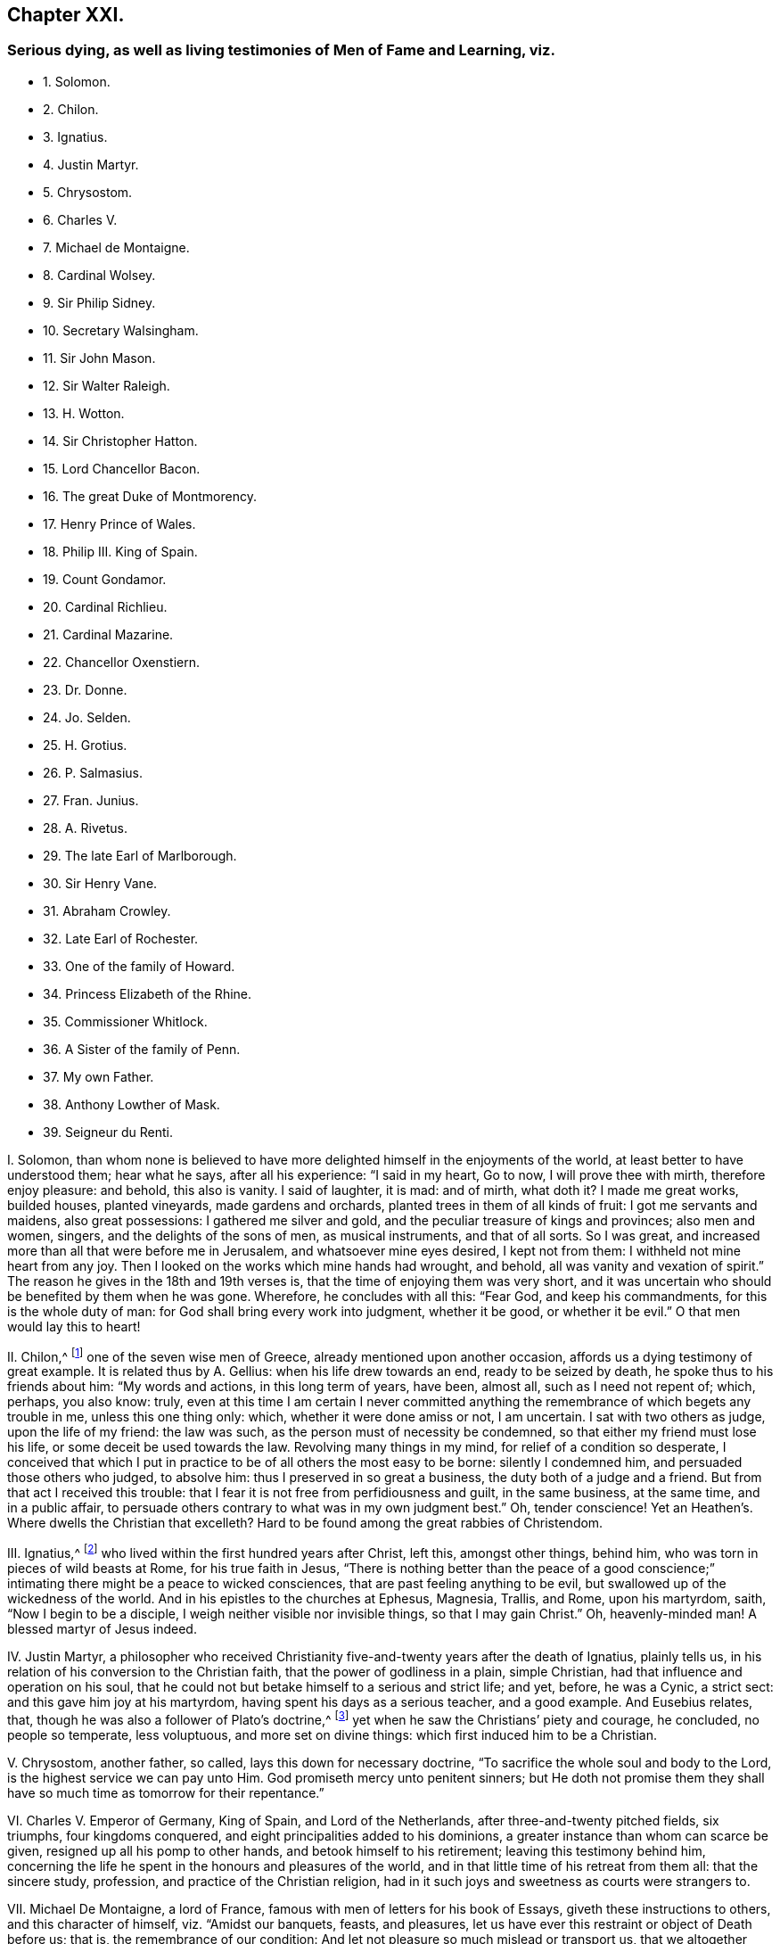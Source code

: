 == Chapter XXI.

=== Serious dying, as well as living testimonies of Men of Fame and Learning, viz.

[.chapter-synopsis]
* 1+++.+++ Solomon.
* 2+++.+++ Chilon.
* 3+++.+++ Ignatius.
* 4+++.+++ Justin Martyr.
* 5+++.+++ Chrysostom.
* 6+++.+++ Charles V.
* 7+++.+++ Michael de Montaigne.
* 8+++.+++ Cardinal Wolsey.
* 9+++.+++ Sir Philip Sidney.
* 10+++.+++ Secretary Walsingham.
* 11+++.+++ Sir John Mason.
* 12+++.+++ Sir Walter Raleigh.
* 13+++.+++ H. Wotton.
* 14+++.+++ Sir Christopher Hatton.
* 15+++.+++ Lord Chancellor Bacon.
* 16+++.+++ The great Duke of Montmorency.
* 17+++.+++ Henry Prince of Wales.
* 18+++.+++ Philip III. King of Spain.
* 19+++.+++ Count Gondamor.
* 20+++.+++ Cardinal Richlieu.
* 21+++.+++ Cardinal Mazarine.
* 22+++.+++ Chancellor Oxenstiern.
* 23+++.+++ Dr. Donne.
* 24+++.+++ Jo. Selden.
* 25+++.+++ H. Grotius.
* 26+++.+++ P. Salmasius.
* 27+++.+++ Fran. Junius.
* 28+++.+++ A. Rivetus.
* 29+++.+++ The late Earl of Marlborough.
* 30+++.+++ Sir Henry Vane.
* 31+++.+++ Abraham Crowley.
* 32+++.+++ Late Earl of Rochester.
* 33+++.+++ One of the family of Howard.
* 34+++.+++ Princess Elizabeth of the Rhine.
* 35+++.+++ Commissioner Whitlock.
* 36+++.+++ A Sister of the family of Penn.
* 37+++.+++ My own Father.
* 38+++.+++ Anthony Lowther of Mask.
* 39+++.+++ Seigneur du Renti.

[.numbered-group]
====

[.numbered]
I+++.+++ Solomon,
than whom none is believed to have more delighted himself in the enjoyments of the world,
at least better to have understood them; hear what he says, after all his experience:
"`I said in my heart, Go to now, I will prove thee with mirth, therefore enjoy pleasure:
and behold, this also is vanity.
I said of laughter, it is mad: and of mirth, what doth it?
I made me great works, builded houses, planted vineyards, made gardens and orchards,
planted trees in them of all kinds of fruit: I got me servants and maidens,
also great possessions: I gathered me silver and gold,
and the peculiar treasure of kings and provinces; also men and women, singers,
and the delights of the sons of men, as musical instruments, and that of all sorts.
So I was great, and increased more than all that were before me in Jerusalem,
and whatsoever mine eyes desired, I kept not from them:
I withheld not mine heart from any joy.
Then I looked on the works which mine hands had wrought, and behold,
all was vanity and vexation of spirit.`"
The reason he gives in the 18th and 19th verses is,
that the time of enjoying them was very short,
and it was uncertain who should be benefited by them when he was gone.
Wherefore, he concludes with all this: "`Fear God, and keep his commandments,
for this is the whole duty of man: for God shall bring every work into judgment,
whether it be good, or whether it be evil.`"
O that men would lay this to heart!

[.numbered]
II. Chilon,^
footnote:[Severus Apop. p. 175.]
one of the seven wise men of Greece, already mentioned upon another occasion,
affords us a dying testimony of great example.
It is related thus by A. Gellius: when his life drew towards an end,
ready to be seized by death, he spoke thus to his friends about him:
"`My words and actions, in this long term of years, have been, almost all,
such as I need not repent of; which, perhaps, you also know: truly,
even at this time I am certain I never committed anything
the remembrance of which begets any trouble in me,
unless this one thing only: which, whether it were done amiss or not, I am uncertain.
I sat with two others as judge, upon the life of my friend: the law was such,
as the person must of necessity be condemned,
so that either my friend must lose his life, or some deceit be used towards the law.
Revolving many things in my mind, for relief of a condition so desperate,
I conceived that which I put in practice to be of all others the most easy to be borne:
silently I condemned him, and persuaded those others who judged, to absolve him:
thus I preserved in so great a business, the duty both of a judge and a friend.
But from that act I received this trouble:
that I fear it is not free from perfidiousness and guilt, in the same business,
at the same time, and in a public affair,
to persuade others contrary to what was in my own judgment best.`"
Oh, tender conscience!
Yet an Heathen`'s. Where dwells the Christian that excelleth?
Hard to be found among the great rabbies of Christendom.

[.numbered]
III.
Ignatius,^
footnote:[Ignatius Epist. ad Ephes. Mag. Trall. Eus. 1. iii. c. 32, Rom.]
who lived within the first hundred years after Christ, left this, amongst other things,
behind him, who was torn in pieces of wild beasts at Rome, for his true faith in Jesus,
"`There is nothing better than the peace of a good conscience;`"
intimating there might be a peace to wicked consciences,
that are past feeling anything to be evil,
but swallowed up of the wickedness of the world.
And in his epistles to the churches at Ephesus, Magnesia, Trallis, and Rome,
upon his martyrdom, saith, "`Now I begin to be a disciple,
I weigh neither visible nor invisible things, so that I may gain Christ.`"
Oh, heavenly-minded man!
A blessed martyr of Jesus indeed.

[.numbered]
IV. Justin Martyr,
a philosopher who received Christianity five-and-twenty years after the death of Ignatius,
plainly tells us, in his relation of his conversion to the Christian faith,
that the power of godliness in a plain, simple Christian,
had that influence and operation on his soul,
that he could not but betake himself to a serious and strict life; and yet, before,
he was a Cynic, a strict sect: and this gave him joy at his martyrdom,
having spent his days as a serious teacher, and a good example.
And Eusebius relates, that, though he was also a follower of Plato`'s doctrine,^
footnote:[Euseb. Eccl. Hist. 1. 4, c. 8.]
yet when he saw the Christians`' piety and courage, he concluded, no people so temperate,
less voluptuous, and more set on divine things:
which first induced him to be a Christian.

[.numbered]
V+++.+++ Chrysostom, another father, so called, lays this down for necessary doctrine,
"`To sacrifice the whole soul and body to the Lord,
is the highest service we can pay unto Him.
God promiseth mercy unto penitent sinners;
but He doth not promise them they shall have so much time as tomorrow for their repentance.`"

[.numbered]
VI. Charles V. Emperor of Germany, King of Spain, and Lord of the Netherlands,
after three-and-twenty pitched fields, six triumphs, four kingdoms conquered,
and eight principalities added to his dominions,
a greater instance than whom can scarce be given,
resigned up all his pomp to other hands, and betook himself to his retirement;
leaving this testimony behind him,
concerning the life he spent in the honours and pleasures of the world,
and in that little time of his retreat from them all: that the sincere study, profession,
and practice of the Christian religion,
had in it such joys and sweetness as courts were strangers to.

[.numbered]
VII.
Michael De Montaigne, a lord of France,
famous with men of letters for his book of Essays, giveth these instructions to others,
and this character of himself, viz. "`Amidst our banquets, feasts, and pleasures,
let us have ever this restraint or object of Death before us; that is,
the remembrance of our condition: And let not pleasure so much mislead or transport us,
that we altogether neglect or forget how many ways our joys, or our feastings,
be subject unto Death, and by how many holdfasts she threateneth us and you.
So did the Egyptians, who in the midst of their banquetings,
and in the full of their greatest cheer,
caused the Anatomy of a Dead Man to be brought before them,
as a memorandum and warning to their guests.
I am now, by means of the mercy of God, in such a taking,
that without regret or grieving at any worldly matter, I am prepared to dislodge,
whensoever he shall please to call me.
I am everywhere free: My farewell is soon taken of all my friends, except of myself.
No man did ever prepare himself to quit the world more simply and fully,
or more generally lay aside all thoughts of it, than I am fully assured I shall do.
All the glory I pretend in my life, is, that I have lived Quietly: Quietly,
not according to Metrodorus, Arcesilaus, or Aristippus; but according to Myself.
Since philosophy could never find any way for tranquillity,
that might be generally good;`" "`Let every man in his own particular seek for it.`"
Let us not propose so fleeting and so wavering an end unto ourselves,
as the World`'s Glory: Let us constantly follow reason:
And let the Vulgar Approbation follow us that way, if it please.
I care not so much what I am with others, as I respect what I am in myself:
I will be rich in myself, and not by borrowing.
Strangers see but external appearances and events:
Every man can set a good face upon the matter, when within he is full of care,
grief and infirmities: They see not my heart, when they look upon my outward countenance.
We are nought but ceremony; Ceremony doth trans port us,
and we leave the Substance of things: we hold fast by the boughs,
and leave the trunk or body, the Substance of things, behind us.`"

[.numbered]
VIII.
Cardinal Wolsey, the most absolute and wealthy minister of state this kingdom ever had,
that in his time seemed to govern Europe as well as England,
when come to the period of his life,
left the world with this close reflection upon himself:
"`Had I been as diligent to serve my God, as I was to please my king,
He would not have left me now in my grey hairs.`"
A dismal reflection for all worldly-minded men; but those more especially,
who have the power and means of doing more good than ordinary in the world,
and do it not; which seems to have been the case and reflection of this great man.

[.numbered]
IX. Sir Philip Sidney, a subject indeed of England, but they say chosen king of Poland,
whom Queen Elizabeth called her Philip; the Prince of Orange, his master;
whose friendship the lord Brooks was so proud of,
that he would have it part of his epitaph,
"`Here lies Sir Philip Sidney`'s friend;`" whose death was
lamented in verse by the then kings of France and Scotland,
and the two universities of England;
repented so much at his death of that witty vanity of his life, his Arcadia, that,
to prevent the unlawful kindling of heats in others,
he would have committed it to the flames himself:
and left this farewell amongst his friends, "`Love my memory, cherish my friends;
their faith to me may assure you that they are honest;
but above all govern your wills and affections by the will and word of your Creator.
In me behold the end of this world, and all its vanities.`"
And indeed he was not much out in saying so,
since in him was to be seen the end of all natural parts, acquired learning,
and civil accomplishments.
His farewell seems spoken without terror, with a clear sense, and an equal judgment.

[.numbered]
X+++.+++ Secretary Walsingham, an extraordinary man in Queen Elizabeth`'s time,
towards the conclusion of his days, in a letter to his fellow-secretary Burleigh,
then lord-treasurer of England, writes thus: "`We have lived enough to our country,
our fortunes, our sovereign: it is high time we begin to live to ourselves,
and to our God.`"
Which, giving occasion for some court-droll to visit and try to divert him:
"`Ah!`" said he, "`while we laugh, all things are serious round about us; God is serious,
when He preserveth us, and hath patience towards us;
Christ is serious when He dieth for us; the Holy Ghost is serious,
when He striveth with us; the whole creation is serious, in serving God and us;
they are serious in hell and in heaven: and shall a man, that has one foot in the grave,
jest and laugh?`"
O that our statesmen would weigh the conviction, advice,
and conclusion of this great man, and the greatest man, perhaps,
that has borne that character in our nation!
For true it is, that none can be serious too soon, because none can be good too soon.
Away, then, with all foolish talking and jesting,
and let people mind more profitable things.

[.numbered]
XI. John Mason, knight, who had been privy-counsellor to four princes,
and spent much time in the preferments and pleasures of the world,
retired with these pathetical and regretful sayings: "`After so many years`' experience,
seriousness is the greatest wisdom; temperance the best physic;
a good conscience is the best estate.
And were I to live again, I would change the court for a cloister,
my privy-counsellor`'s bustles for a hermit`'s retirement,
and the whole life I lived in the palace, for one hour`'s enjoyment of God in the chapel.
All things else forsake me, besides my God, my duty, and my prayers.`"

[.numbered]
XII.
Sir Walter Raleigh is an eminent instance, being as extraordinary a man,
as our nation hath produced; in his person well descended; of health, strength,
and a masculine beauty; in understanding quick: in judgment sound; learned and wise,
valiant and skilful; a historian, a philosopher, a general, a statesman.
After a long life, full of experience, he drops these excellent sayings,
a little before his death, to his son, to his wife, and to the world, viz.:
"`Exceed not in the humour of rags and bravery, for these will soon wear out of fashion:
and no man is esteemed for gay garments but by fools and women.
On the other side, seek not riches basely, nor attain them by evil means:
destroy no man for his wealth, nor take anything from the poor;
for the cry thereof will pierce the heavens: and it is most detestable before God,
and most dishonourable before worthy men,
to wrest anything from the needy and labouring soul: God will never prosper thee,
if thou offendest therein; but use thy poor neighbours and tenants well.`"
A most worthy saying.
But he adds, "`Have compassion on the poor and afflicted, and God will bless thee for it:
make not the hungry soul sorrowful; for if he curse thee in the bitterness of his soul,
his prayer shall be heard of Him that made him.
Now, for the world, dear child,
I know it too well to persuade thee to dive into the practices of it;
rather stand upon thy own guard against all those that tempt thee to it,
or may practise upon thee; whether in thy conscience, thy reputation, or thy estate:
resolve, that no man is wise or safe but he that is honest.
Serve God; let Him be the Author of all thy actions: commend all thy endeavours to Him,
who most either wither or prosper them: please Him with prayer; lest if He frown,
He confound all thy fortune and labour, like the drops of rain upon the sandy ground.
Let my experienced advice and fatherly instructions sink deep into thy heart:
so God direct thee in all thy ways, and fill thy heart with his grace.`"

====

[.embedded-content-document.letter]
--

[.letter-heading]
Sir Walter Raleigh`'s Letter to his Wife, after his Condemnation.

You shall receive, my dear wife, my last words, in these my last lines.
My love I send you, that you may keep when I am dead; and my counsel,
that you may remember it when I am no more.
I would not, with my will, present you sorrows, dear Bess;
let them go to the grave with me, and be buried in the dust: and,
seeing that it is not the will of God that I shall see you any more,
bear my destruction patiently, and with a heart like yourself.
First, I send you all the thanks which my heart can conceive, or my words express,
for your many travails and cares for me; which,
though they have not taken effect as you wished, yet my debt to you is not the less;
but pay it I never shall in this world.
Secondly, I beseech you, for the love you bear me living,
that you do not hide yourself many days;
but by your travails seek to help my miserable fortunes,
and the right of your poor child: your mourning cannot avail me, who am but dust.
Thirdly, you shall understand, that my lands were conveyed, bona fide, to my child;
the writings were drawn at Midsummer was at twelvemonth, as divers can witness:
and I trust my blood will quench their malice who desired my slaughter,
that they will not seek to kill you and yours with extreme poverty.
To what friend to direct you, I know not, for all mine have left me,
in the true time of trial: most sorry am I, that, being surprised by death,
I can leave you no better estate: God hath prevented all my determinations,
that great God, which worketh all in all.
If you can live free from want, care for no more, for the rest is but a vanity.
Love God, and begin betimes; in Him shall you find true, everlasting,
and endless comfort:
when you have travailed and wearied yourself with all sorts of worldly cogitations,
shall you sit down by sorrow in the end.
Teach your son also to serve and fear God, whilst he is young,
that the fear of God may grow up in him; then will God be a husband to you,
and a father to him; a husband and a father that can never be taken from you.
Dear wife, I beseech you, for my soul`'s sake, pay all poor men.
When I am dead, no doubt but you will be much sought unto,
for the world thinks I was very rich.
Have a care of the fair pretences of men;
for no greater misery can befal you in this life, than to become a prey unto the world,
and afterwards to be despised.
As for me, I am no more yours, nor you mine: death has cut us asunder,
and God hath divided me from the world, and you from me.
Remember your poor child, for his father`'s sake, who loved you in his happiest estate.
I sued for my life, but God knows, it was for you and yours that I desired it:
for know it, my dear wife, your child is the child of a true man,
who in his own respect despiseth death, and his misshapen and ugly forms.
I cannot write much.
God knows how hardly I steal this time, when all are asleep,
and it is also time for me to separate my thoughts from the world.
Beg my dead body, which living was denied you; and either lay it in Sherborne,
or in Exeter church, by my father and mother.
I can say no more; time and death call me away.
The everlasting God, powerful, infinite, and inscrutable, God Almighty,
who is goodness itself, the true light and life, keep you and yours,
and have mercy upon me, and forgive my persecutors, and false accusers;
and send us to meet in his glorious kingdom.
My dear wife, farewell; bless my boy; pray for me;
and let my true God hold you both in his arms.

[.signed-section-closing]
Your`'s that was, but not now mine own,

[.signed-section-signature]
Walter Raleigh.

--

Behold wisdom, resolution, nature, and grace!
How strong in argument, wise in counsel, firm, affectionate, and devout!
O that your heroes and politicians would make him their example in his death,
as well as magnify the great actions of his life.
I doubt not, had he been to live over his days again, with his experience,
he had made less noise, and yet done more good to the world and himself.
It is a sad thing to consider, that, men hardly come to know themselves or the world,
till they are ready to leave it.

[.numbered-group]
====

[.numbered]
XIII.
Henry Wotton, knight, thought it the greatest happiness in this life,
"`to be at leisure to be and to do good;`" as in his latter end he was wont to say,
when he reflected on past times, though a man esteemed sober and learned,
"`How much time have I to repent of, and how little to do it in!`"

[.numbered]
XIV.
Sir Christopher Hatton, a little before his death,
advised his relations to be serious in the search after
"`the will of God in the holy word:`" "`for,`" said he,
"`it is deservedly accounted a piece of excellent knowledge,
to understand the law of the land, and the customs of a man`'s country;
how much more to know the statutes of heaven, and the laws of eternity;
those immutable and eternal laws of justice and righteousness;
to know the will and pleasure of the great Monarch, and universal King of the world:
I have seen an end of all perfection, but thy commandments, O God, are exceeding broad.`"

Whatever other knowledge a man may be endued withal,
could he by a vast and imperious mind,
and a heart as large as the sand upon the sea-shore,
command all the knowledge of art and nature, of words and things;
could he attain a mystery in all languages, and sound the depth of all arts and sciences;
could he discourse of the interests of all states, the intrigues of all courts,
the reason of all civil laws and constitutions, and give an account of all histories;
and yet not know the Author of his being, and the Preserver of his life, his Sovereign,
and his Judge; his surest refuge in trouble: his best Friend; the support of his life,
and the hope of his death; his future happiness, and his portion forever;
he doth but sapienter descendere in infernum,
with a great deal of wisdom go down to Hell.

[.numbered]
XV. Francis Bacon, lord high-chancellor of England, some time before his death,
confessed, that, to be religious, was to live strictly and severely;
for if the opinion of another world be false,
yet the sweetest life in this world is piety, virtue, and honesty; if it were true,
there be none so wretched and miserable, as loose, carnal, and profane persons.

[.numbered]
XVI.
The great duke de Montmorency, colleague to the duke of Orleans,
brother to the French king, Lewis XIII.,
in the war by them agitated against the ministry of Cardinal Richlieu,
being taken and convicted at Lyons, a little before his beheading, looking upon himself,
then very richly attired; "`Ah!`" says he,
"`this becomes not a servant of the crucified Jesus!
What do I with these vanities about me?
He was poor, despised, and naked,
when He went to the cross to die for my sins;`" and
immediately he stripped himself of all his finery,
and put a more grave and modest garment on him: a serious reflection,
at a time when he best knew what was best.

[.numbered]
XVII.
Henry, Prince of Wales, eldest son to king James I.,
of whom others say many excellent things, hear what account he gives of himself at last:
a person whom he loved, and that had been the companion of his diversions,
being with him in his sickness, and asking him how he did, was,
amongst many other sober expressions, answered thus: "`Ah, Tom!
I in vain wish for that time I lost with thee and others in vain recreations.`"
So vain were recreations, and so precious was time to a prince,
and no ordinary one neither, upon a dying bed.
But why wished he with others for more time, but that it might be better employed?
Thus hath the just principle and holy Spirit of God in men, throughout all generations,
convinced them of their vanity and folly upon their dying beds,
who before were too much taken up to mind either a dying bed, or a vast eternity;
but when their days were almost numbered, when mortality hasted on them,
when the revelation of the righteous judgment was at the door,
and that all their worldly recreations and enjoyments must be parted with,
and that eye forever shut, and flesh turned to worm`'s-meat, that took delight therein;
then, O then, was it the holy witness had room to plead with conscience:
then nothing but a holy, strict, and severe life was valuable;
then all the world for a little time,
who before had given all their time for a little of a vain world.
But if so short a representation of the inconsistency
of the vanities of the world with the Christian life,
could make so deep an impression;
oh! to what a noble stature and large proportion
had they been grown in all pious and heavenly knowledge;
and how much greater had their rewards been if they contentedly
had foregone those perishing entertainments of the world betimes,
and given the exercise of their minds to the tuition and
guidance of that universal grace and Holy Spirit of God,
which had so long shined in darkness, uncomprehended of it,
and was at last but just perceived to give a sight
of what they had been doing all their days.

[.numbered]
XVIII. Philip III.

King of Spain, seriously reflecting upon the life he had led in the world,
cried out upon his deathbed, "`Ah! how happy were I,
had I spent these twenty-three years that I have held my kingdom, in a retirement.`"
Crying out to his confessor, "`My concern is for my soul, not my body.
I lay all that God has given me, my dominion, power, and my life,
at the feet of Jesus Christ my Saviour.`"
Would kings would live, as well as die so!

[.numbered]
XIX.
Count Gondamor, ambassador in England for that very king,
and held the ablest man of his time,
took great freedom as to his religion in his politics,
serving his ends by those ways that would best accomplish them.
When, towards his latter end, he grew very thoughtful of his past life,
and after all his negotiations and successes in business, said to one of his friends,
"`I fear nothing in the world more than sin;`" often professing,
he had rather endure hell than sin: so clear and strong were his convictions,
and so exceeding sinful did sin appear to him, upon a serious consideration of his ways.

[.numbered]
XX. Cardinal Richelieu, after having been first minister of state of Europe,
as well as of France, confessed to old Peter de Moulin,
the famous Protestant of that country, that,
being forced upon many irregularities by that which they call reason of state,
he could not tell how to satisfy his conscience for several things,
and therefore had many temptations to doubt and disbelieve a God, another world,
and the immortality of the soul, and thereby to relieve his mind from any disquiet,
but in vain.
So strong, he said, was the notion of God on his soul,
so clear the impression of Him upon the frame of the world,
so unanimous the consent of mankind, so powerful the convictions of his own conscience,
that he could not but taste the power of the world to come,
and so live as one that must die, and so die as one that must live forever.
And being asked one day why he was so sad, answered, "`Monsieur, Monsieur,
the soul is a serious thing; it must be either sad here for a moment,
or be sad forever.`"

[.numbered]
XXI.
Cardinal Mazarin, reputed the most cunning statesman of his time,
and who gave great proofs of it in the successes of the French crown, under his ministry:
his aim was the grandeur of the world, to which he made all other considerations submit:
but, poor man! he was of another mind a little before his death: for,
being awakened by the smart lashes of conscience,
which represented his soul`'s condition very dismal,
with astonishment and tears he cried out, "`Oh, my poor soul, what will become of thee!
Whither wilt thou go?`"
and spake one day thus to the Queen-mother of France, "`Madam,
your favours have undone me.
Were I to live again, I would be a Capuchin, rather than a courtier.`"

[.numbered]
XXII.
Count Oxenstiern, chancellor of Sweden, a person of the first quality, station,
and ability in his own country, and whose share and success,
not only in the chief ministry of affairs in that kingdom,
but in the greatest negotiations of Europe during his time,
made him no less considerable abroad.
After all his knowledge and honour, being visited in his retreat from public business,
by commissioner Whitlock, ambassador from England to Queen Christiana,
in the conclusion of their discourse, he said to the ambassador, "`I have seen much,
and enjoyed much of this world, but I never knew how to live till now.
I thank my good God that has given me time to know Him, and to know myself.
All the comfort I have, and all the comfort I take,
and which is more than the whole world can give,
is feeling the good Spirit of God in my heart,
and reading in this good book,`" holding up the Bible, "`that came from it.`"
And further addressed himself thus to the ambassador:
"`You are now in the prime of your age and vigour, and in great favour and business;
but this will all leave you,
and you will one day better understand and relish what I say to you;
and then you will find that there is more wisdom, truth, comfort, and pleasure,
in retiring and turning your heart from the world, to the good Spirit of God,
and in reading the Bible, than in all the courts and favours of princes.`"
This I had, as near as I am able to remember, from the ambassador`'s own mouth,
more than once.
A very edifying history, when we consider from whom it came;
one of the greatest and wisest men of his age,
while his understanding was as sound and vigorous,
as his experience and knowledge were great.

[.numbered]
XXIII.
Dr. Donne, a great poet, taking his farewell of his friends, on his dying bed,
left this saying behind him, for them to measure their fancies and their actions by:
"`I repent of all my life, but that part of it I spent in communion with God,
and doing good.`"

[.numbered]
XXIV.
Selden, one of the greatest scholars and antiquaries of his time:
one who had taken a diligent survey of what knowledge was considerable amongst the Jews,
Heathens, and Christians; at last professeth this toward the end of his days,
in his conference with Bishop Usher, that,
notwithstanding he had been so laborious in his inquiries,
and curious in his collections,
and had possessed himself of a treasure of books and manuscripts,
upon all ancient subjects; yet he could rest his soul on none, save the Scriptures,
and above all that passage lay most remarkably upon his spirit,^
footnote:[Titus 2:11-15,]
"`For the grace of God, that bringeth salvation, hath appeared unto all men, teaching us,
that, denying ungodliness and worldly lusts, we should live soberly, righteously,
and godly in this present world: looking for that blessed hope,
and glorious appearing of the great God, and our Saviour Jesus Christ;
who gave Himself for us, that He might redeem us from all iniquity,
and purify unto Himself a peculiar people, zealous of good works: these things speak,
and exhort, and rebuke with all authority.`"
And indeed it is one of the most comprehensive passages in the Scripture;
for it comprises the end, means, and recompense of Christianity.

[.numbered]
XXV.
Hugo Grotius,
than whom these latter ages think they have not had a man of more universal knowledge,
"`a light,`" say the statesmen; "`a light,`" say the churchmen too; witness his Annals,
and his Book, De Jure Belli et Pacis; also his Christian Religion,
and elaborate Commentaries.
He winds up his life and choice in this remarkable saying,
which should abate the edge of other men`'s inordinate
desires after what they falsely call learning;
namely, "`I would give all my learning and honour for the plain integrity of Jean Urick,
who was a religious poor man, that spent eight hours of his time in prayer,
eight in labour, and but eight in meals, sleep, and other necessaries.`"
And to one that admired his great industry, he returned this by way of complaint: "`Ah!
I have consumed my life in laboriously doing nothing.`"
And to another, that inquired of his wisdom and learning, what course to take,
he solemnly answered, "`Be serious.`"
Such was the sense he had, how much a serious life excelled,
and was of force towards a dying hour.

[.numbered]
XXVI.
To whom I join Salmasius, that famous French scholar, and the other`'s contemporary,
who after his many volumes of learning,
by which he had acquired great veneration among men of books,
confessed so far to have mistaken true learning,
and that in which solid happiness consists, that he exclaimed thus against himself: "`Oh!
I have lost a world of time; time, that most precious thing in the world; whereof,
had I but one year more, it should be spent in David`'s Psalms, and Paul`'s Epistles.
Oh, Sirs,`" said he to those about him, "`mind the world less, and God more:
the fear of the Lord, that is wisdom; and to depart from evil, that is understanding.`"

[.numbered]
XXVII.
Francis Junius, an ingenious person, who hath written his own life,
as he was reading Tully de Legibus, fell into a persuasion, Nihil curare Deum, nec sui,
nec alieni; till in a tumult in Lyons,
the Lord wonderfully delivered him from imminent death;
so that he was forced to acknowledge a divine Providence therein,
and his father hearing the dangerous ways that his son was misled into,
sent for him home, where he carefully and piously instructed him,
and caused him to read over the New Testament; of which himself writeth thus:
"`When I opened the New Testament, I first lighted upon John`'s first chapter,
"`In the beginning was the word,`" etc.
I read part of the chapter, and was suddenly convinced,
that the divinity of the argument, and the majesty and authority of the writing,
did exceedingly excel all the eloquence of human writings: my body trembled,
my mind was astonished, and was so affected all that day,
that I knew not where and what I was.
Thou wast mindful of me, O my God, according to the multitude of thy mercies,
and calledst home thy lost sheep into the fold.`"
And, as Justin Martyr of old, so he of late professed,
that the power of godliness in a plain simple Christian wrought so upon him,
that he could not but take up a strict and a serious life.

[.numbered]
XXVIII.
A+++.+++ Rivetus, a man of learning, and much reverenced in the Dutch nation,
after a long life of study, in search of Divine knowledge, upon his death bed,
being discoursed by his friend of heavenly things, brake forth in this manner:
"`God has learned me more of himself in ten days`' sickness,
than I could get by all my labour and studies.`"
So near a way, so short a cut it is to the knowledge of God,
when people come into the right way, which is to turn, in their minds and hearts,
to the voice of God, and learn of Him, who is a Spirit, to be taught of Him,
and led by Him: For in righteousness such shall be established,
and great shall be their peace.

[.numbered]
XXIX.
A Letter from James, Earl of Marlborough, a little before his Death,
in the Battle at Sea, on the Coast of Holland, etc.

====

[.embedded-content-document.letter]
--

I believe the goodness of your nature, and the friendship you have always borne me,
will receive with kindness the last office of your friend.
I am in health enough of body, and, through the mercy of God, in Jesus Christ,
well disposed in mind.
This I premise,
that you may be satisfied that what I write proceeds
not from any fantastic terror of mind,
but from a sober resolution of what concerns myself,
and earnest desire to do you more good after my death,
than mine example (God of his mercy pardon the badness
of it!) in my lifetime may do you harm.
I will not speak aught of the vanity of this world;
your own age and experience will save that labour:
but there is a certain thing that goeth up and down in the world, called religion,
dressed, and pretended fantastically, and to purposes bad enough,
which yet by such evil dealings loseth not its being.
The great good God hath not left it without a witness, more or less, sooner or later,
in every man`'s bosom, to direct us in the pursuit of it;
and for the avoiding those inextricable disquisitions and
entanglements our own frail reasons would perplex us withal,
God in his infinite mercy hath given us his holy word, in which,
as there are many things hard to be understood,
so there is enough plain and easy to quiet our minds,
and direct us concerning our future being.
I confess to God and you, I have been a great neglecter, and, I fear, despiser of it:
God of his infinite mercy pardon me the dreadful fault!
But when I retired myself from the noise and deceitful vanity of the world,
I found no true comfort in any other resolution than what I had from thence: I commend,
from the bottom of my heart, the same to your, I hope, happy use.
Dear Hugh, let us be more generous, than to believe we die as the beasts that perish;
but with a christian, manly, brave resolution, look to what is eternal.
I will not trouble you further.
The only great God, and holy God, Father, Son, and Holy Ghost,
direct you to a happy end of your life, and send us a joyful resurrection!
So prays your true friend,

[.signed-section-signature]
Marlborough.

--

[.numbered-group]
====

[.numbered]
XXX.
The late Sir Henry Vane must be too fresh in memory to need a character;
but it is certain, his parts were of the first rate,
and superior to the generality of men; but he would often say, he owed them to religion.
In his youth he was much addicted to company, and promised little to business;
but in reading a book, called, The Signs of a Godly Man,
and being convicted in himself that they were just,
but that he had no share in any one of them,
he fell into that extreme anguish and horror,
that for some days and nights he took little food or rest,
which at once dissolved his old friendships,
and made those impressions and resolutions to religion, that neither university, courts,
princes, nor parents,
nor any losses or disappointments that threatened his new course of life,
could weaken or alter.
And though this laid him under some disadvantages for a time,
his great integrity and abilities quickly broke through that obscurity;
so that those of very differing sentiments did not only admire,
but very often desired him to accept the most eminent negotiations of his country,
which he served according to his own principles with great success,
and a remarkable self-denial.
This great man`'s maxim was, Religion was the best master, and the best friend;
for it made men wise, and would never leave them that never left it;
which he found true in himself:
for as it made him wiser than those that had been his teachers,
so it made him firmer than any hero, having something more than nature to support him:
which was the judgment as well of foreigners as others,
that had the curiosity to see him die.
Making good some meditations of his own, viz.:
"`The day of death is the judge of all our other days:
the very trial and touch-stone of the actions of our life.
It is the end that crowns the work, and a good death honoureth a man`'s whole life.
The fading corruption and loss of this life is the passage into a better.
Death is no less essential to us, than to live or to be born.
In flying death, thou fliest thyself; thy essence is equally parted into these two,
life and death.
It is no small reproach to a Christian, whose faith is in immortality,
and the blessedness of another life, to fear death much,
which is the necessary passage thereunto.

[.numbered]
XXXI.
Abraham Crowley, whom to name, is enough with the men of wit of our time and nation,
speaks not less in favour of the Temperance and Solitude
so much laboured in the preceding discourse:
Yet that his judgment may have the more force with the reader,
it may be fit that I should say, That he was a man of a sweet and singular wit,
great learning, and an even judgment; that had known what cities, universities,
and courts could afford; and that not only at home, but in divers nations abroad.
Wearied with the world, he broke through all the entanglements of it;
and which was hardest, great friendship and a perpetual praise;
and retired to a solitary cottage near Barn-Elms, where his garden was his pleasure,
and he his own gardener: Whence he giveth us this following doctrine of retirement,
which may serve for an account how well he was pleased in his change.
"`The first work,
(saith he) that a man must do to make himself capable of the good of solitude,
is the very eradication of all lusts; for how is it possible for a man to enjoy himself,
while his affections are tied to things without himself.
The first minister of state hath not so much business in public,
as a wise man hath in private: If the one have little leisure to be alone,
the other hath less leisure to be in company;
the one hath but part of the affairs of one nation,
the other all the works of God and nature under his consideration.
There is no saying shocks me so much, as that which I hear very often,
"`That a man doth not know how to pass his time.`"
"`It would have been but ill spoken of Methuselah,
in the nine hundred sixty-ninth year of his life.
But that is not to deceive the world, but to deceive ourselves, as Quintilian saith,
_Vitam fallere._
To draw on still, and amuse and deceive our life,
till it be advanced insensibly to the fatal period,
and fall into that pit which nature hath prepared for it.
The meaning of all this is no more, than that most vulgar saying, _Bene Gui latuit,
bene vixit;_ He hath lived well, who hath lain well hidden.
Which, if it be a truth, the world is sufficiently deceived; For my part, I think it is;
and that the pleasantest condition in life is in incognito.
What a brave privilege is it, to be free from all contentions, from all envying,
or being envied, from receiving and from paying all kind of ceremonies!
We are here among the vast and noble scenes of nature;
we are there among the pitiful shifts of policy: We walk here in the light,
and open ways of the divine bounty;
we grope there in the dark and confused labyrinths of human malice:
Our senses are here feasted with the clear and genuine taste of their objects;
which are all sophisticated there; and,
for the most part overwhelmed with their contraries.
Here pleasure looks, methinks, like a beautiful, constant, and modest wife;
it is there an impudent, fickle, and painted harlot.
Here is harmless and cheap plenty: There, guilty and expenceful luxury.
The antiquity of this art is certainly not to be contested by any other.
The three first men in the world, were a Gardener, a Ploughman, and Grazier:
And if any man object, That the second of these was a Murderer;
I desire he would consider, that as soon as he was so, he quitted our Profession,
and turned Builder.
It is for this reason, I suppose, that the son of Sirach for bids us to hate husbandary;
because (saith he) the Most High hath created it.
We were all born to this art,
and taught by nature to nourish our bodies by the same earth out of which they were made,
and to which they must return, and pay at last for their sustenance.
Behold the Original and Primitive Nobility of all those Great persons,
who are too proud now not only to Till the ground, but almost to tread upon it.
We may talk what we please of lilies and lions rampant, and spread eagles in fields _d`'or,_
or _d`'argent;_ but if heraldry were guided by Reason,
a Plough in a Field Arable would be the most noble and ancient arms.`'

[verse]
____
Blest be the man (and blest is he) whome`'er,

(Plac`'d far out of the roads of Hope or Fear) A little Field, a little Garden, feeds;

The Field gives all that Frugal nature needs:

The wealthy Garden lib`'rally bestows

All she can ask, when she Luxurious grows.

The specious inconveniences that wait

Upon a life of business and of state,

He sees (nor doth the sight disturb his rest)

By Fools desir`'d, by Wicked men possest.

--Ah wretched, and too Solitary, he

Who loves not his own Company:

He`'ll feel the weight of`'t many a day,

Unless he call in sin or vanity

To help to bear`'t away.
____

Out of Martial,
he gives us this following epigram which he makes his by Translation and Choice,
to own Solitude by: I place it here as his.

[verse]
____
Would you be free?
`'Tis your chief wish you say

Come on: I`'ll shew thee, friend, the certain way:

If to no feasts abroad thou lov`'st to go,

Whilst bounteous God doth bread at home bestow:

If thou the goodness of thy clothes dost prize

By thy own Use, and not by others`' Eyes:

If only safe from Weathers, thou canst dwell

In a small House, but a convenient Shell;

If thou without a Sigh or Golden Wish

Canst look upon thy Beechen Bowl, or Dish;

If in thy mind such Power and Greatness be,

The Persian King`'s a Slave, compar`'d with thee.

Whilst this hard truth I teach, methinks I see

The monster, London, laugh at me;

I should at thee too, foolish city,

If it were fit to laugh at Misery;

But thy estate I pity.

Let but thy wicked men from out thee go,

And all the fools that crowd thee so;

Even thou who dost thy millions boast,

A Village less than Islington wilt grow;

A solitude almost.
____

[.offset]
I shall conclude him with this prayer of his own.

[verse]
____
For the few hours of life allotted me,

Give me (great God) but Bread and Liberty;

I`'ll beg no more; if more thou`'rt pleas`'d to give,

I`'ll thankfully that Overplus receive.

If beyond This no more be freely sent,

I`'ll thank for This, and go away content.
____

Here ends the wit, the praise, the learning, the city, the court, with Abraham Cowley,
that once knew and had them all.

[.numbered]
XXXII.
The late earl of Rochester was inferior to nobody in wit,
and hardly anybody ever used it worse,
if we believe him against himself in his dying reflections;
an account of which I have had from some that visited him in his sickness,
besides that larger one, made public by the Bishop of Salisbury.
It was then that he came to think there was a God,
for he felt his lashes on his conscience, and that there was such a thing as virtue,
and a reward for it.
Christianity was no longer a worldly or absurd design; but Christ, a Saviour,
and a most merciful one; and his doctrines plain, just, and reasonable,
and the true way to felicity here and hereafter.
Admiring and adoring that mercy to him,
which he had treated with so much infidelity and obstinate contempt:
wishing only for more life to confute his past one,
and in some measure to repair the injuries he had done to religion by it;
begging forgiveness for Christ`'s sake,
though he thought himself the most unworthy of it
for his own,--thus died the witty Lord Rochester,
and this retreat he made from the world he had so great a name in.
May the loose wits of the times, as he desired, take warning by him,
and not leave their repentance to a dying bed!

[.numbered]
XXXIII.
A noble young man of the family of Howard,
having yielded too much to the temptations of youth, when upon his sick bed,
which proved his dying bed, fell under the power and agony of great convictions,
mightily bewailing himself in the remembrance of his former extravagancies;
crying strongly to God to forgive him, abhorring his former course,
and promising amendment, if God renewed life to him.
However, he was willing to die, having tasted of the love and forgiveness of God;
warning his acquaintance and kindred that came to see him to fear God,
and forsake the pleasures and vanity of this world:
and so willingly yielded his soul from the troubles of time, and frailties of mortality.

[.numbered]
XXXIV.
The late princess Elizabeth of the Rhine of right claimeth a memorial in this discourse,
her virtue giving greater lustre to her name than her quality,
which yet was of the greatest in the German empire.
She chose a single life, as freest of care,
and best suited to the study and meditation she was always inclined to;
and the chief diversion she took, next to the air,
was in some such plain and housewifely entertainments as knitting, etc.
She had a small territory, which she governed so well,
that she showed herself fit for a greater.
She would constantly, every last day in the week, sit in judgment,
and hear and determine causes herself; where her patience, justice,
and mercy were admirable; frequently remitting her forfeitures, where the party was poor,
or otherwise meritorious.
And what was excellent, though unusual, she would temper her discourses with religion,
and strangely draw concerned parties to submission and agreement;
exercising not so much the rigour of her power, as the power of her persuasion.
Her meekness and humility appeared to me extraordinary; she never considered the quality,
but the merit of the people she entertained.
Did she hear of a retired man, hid from the world,
and seeking after the knowledge of a better,
she was sure to set him down in the catalogue of her charity, if he wanted it;
I have casually seen, I believe,
fifty tokens sealed and superscribed to the several poor subjects of her bounty,
whose distances would not suffer them to know one another, though they knew her,
whom yet some of them had never seen.
Thus, though she kept no sumptuous table in her own court,
she spread the tables of the poor in their solitary cells;
breaking bread to virtuous pilgrims, according to their want, and her ability.
Abstemious in herself, and in apparel void of all vain ornaments.

I must needs say, her mind had a noble prospect;
her eye was to a better and more lasting inheritance than can be found below:
which made her often to despise the greatness of courts, and learning of the schools,
of which she was an extraordinary judge.
Being once at Hamburgh, a religious person, whom she went to see for religion`'s sake,
telling her it was too great an honour for him,
that he should have a visitant of her quality come under his roof,
that was allied to so many great kings and princes of this world, she humbly answered:
"`If they were godly as well as great, it would be an honour indeed;
but if you knew what that greatness was as well as I, you would value less that honour.`"
Being in some agony of spirit, after a religious meeting we had in her own chamber,
she said, "`It is a hard thing to be faithful to what one knows: Oh, the way is strait!
I am afraid I am not weighty enough in my spirit to walk in it.`"
After another meeting, she uttered these words: "`I have records in my library,
that the Gospel was first brought out of England hither into Germany, by the English,
and now it is come again.`"
She once withdrew, on purpose to give her servants the liberty of discoursing with us,
that they might the more freely put what questions
of conscience they desired to be satisfied in;
for they were religious: suffering both them, and the poorest of her town,
to sit by her in her own bedchamber, where we had two meetings.
I cannot forget her last words, when I took my leave of her:
"`Let me desire you to remember me, though I live at this distance,
and that you should never see me more: I thank you for this good time;
and know and be assured, though my condition subjects me to divers temptations,
yet my soul hath strong desires after the best things.`"
She lived her single life till about sixty years of age,
and then departed at her own house in Herwerden, in the year 1680,
as much lamented as she had lived beloved of the people: to whose real worth, I do,
with a religious gratitude, for her kind reception, dedicate this memorial.

[.numbered]
XXXV.
Bulstrode Whitlock,
has left his own character in his "`Memoirs of English affairs;`"
a book that shows both his employments and greater abilities.
He was almost ever a commissioner and companion with
those great men that the lords and commons of England,
at several times, appointed to treat with King Charles I. for a peace.
He was commissioner of the great seal, ambassador to the crown of Sweden,
and sometimes president to the council: a scholar, a lawyer, a statesman; in short,
he was one of the most accomplished men of the age.
Being with him sometimes at his own house in Berkshire,
where he gave me that account I have related of chancellor Oxenstiern,
amongst many serious things he spoke, this was very observable,
"`I have ever thought,`" said he, "`there has been one true religion in the world,
and that is the work of the Spirit of God in the hearts and souls of men.
There have been indeed divers forms and shapes of things,
through the many dispensations of God to men, answerable to his own wise ends,
in reference to the low and uncertain state of man in the world;
but the old world had the Spirit of God, for it strove with them;
and the new world has had the Spirit of God, both Jew and Gentile,
and it strives with all; and they that have been led by it,
have been the good people in every dispensation of God to the world.
And I myself must say, I have felt it from a child to convince me of my evil and vanity,
and it has often given me a true measure of this poor world,
and some taste of divine things;
and it is my grief I did not more early apply my soul to it.
For I can say, since my retirement from the greatness and hurries of the world,
I have felt something of the work and comfort of it,
and that it is both ready and able to instruct,
and lead and preserve those that will humbly and sincerely hearken to it.
So that my religion is the good Spirit of God in my heart; I mean,
what that has wrought in me and for me.`"
And after a meeting at his house,
to which he gave an entire liberty for all that pleased to come,
he was so deeply affected with the testimony of the light, spirit,
and grace of Christ in man, as the gospel dispensation,
that after the meeting closed in prayer, he rose up, and pulled off his hat, and said,
"`This is the everlasting gospel I have heard this day:
and I humbly bless the name of God, that He has let me live to see this day,
in which the ancient gospel is again preached to them that dwell upon the earth.`"

[.numbered]
XXXVI.
A sister of the family of Penn, in Buckinghamshire,
a young woman delighting in the finery and pleasures of the world,
was seized with a violent illness that proved mortal to her.
In the time of her sickness she fell into great distress of soul,
bitterly bewailing the want of that inward peace
which makes a deathbed easy to the righteous.
After several days`' languishing, a little consolation appeared after this manner.
She was some hours in a kind of trance;
she apprehended she was brought into a place where Christ was; to whom,
could she but deliver her petition, she hoped to be relieved.
But her endeavours increased her pain: for as she pressed to deliver it,
he turned his back upon her, and would not so much as look towards her.
But that which added to her sorrow, was, that she beheld others admitted: however,
she gave not over importuning him.
And when almost ready to faint, and her hope to sink,
he turned one side of his face towards her, and reached forth his hand,
and received her request: at which her troubled soul found immediate consolation.
Turning to those about her, she repeats what had befallen her, adding,
"`Bring me my new clothes, take off the lace and finery;`" and charged her relations,
not to deck and adorn themselves after the manner of the world: for that the Lord Jesus,
whom she had seen, appeared unto her in the likeness of a plain countryman,
without any trimming or ornament whatever; and that his servants ought to be like Him.

[.numbered]
XXXVII.
My own father, after thirty years employment, with good success,
in divers places of eminent trust and honour in his own country,
upon a serious reflection, not long before his death, spoke to me in this manner:
"`Son William, I am weary of the world: I would not live over my days again,
if I could command them with a wish:
for the snares of life are greater than the fears of death.
This troubles me, that I have offended a gracious God, that has followed me to this day.
Oh, have a care of sin: that is the sting both of life and death.
Three things I commend to you.
First, Let nothing in this world tempt you to wrong your conscience; I charge you,
do nothing against your conscience, so will you keep peace at home,
which will be a feast to you in the day of trouble.
Secondly, Whatever you design to do, lay it justly, and time it seasonably;
for that gives security and dispatch.
Lastly, Be not troubled at disappointments; for if they may be recovered, do it;
if they cannot, trouble is vain.
If you could not have helped it, be content;
there is often peace and profit in submitting to Providence, for afflictions make wise.
If you could have helped it, let not your trouble exceed instruction for another time:
these rules will carry you with firmness and comfort through this inconstant world.`"
At another time he inveighed against the profaneness and impiety of the age;
often crying out, with an earnestness of spirit, "`Woe to thee, O England!
God will judge thee, O England!
Plagues are at thy door, O England!`"
He much bewailed that divers men in power,
and many of the nobility and gentry of the kingdom, were grown so dissolute and profane;
often saying, "`God has forsaken us; we are infatuated; we will shut our eyes;
we will not see our true interests and happiness: we shall be destroyed!`"
Apprehending the consequences of the growing looseness of the age to be our ruin;
and that the methods most fit to serve the kingdom with true credit, at home and abroad,
were too much neglected:
the trouble of which did not a little help to feed his distemper,
which drew him daily nearer to his end: and as he believed it,
so less concerned or disordered, I never saw him at any time;
of which I took good notice: wearied to live, as well as near to die,
he took his leave of us, and of me, with this expression,
and a most composed countenance: "`Son William,
if you and your friends keep to your plain way of preaching,
and keep to your plain way of living,
you will make an end of the priests to the end of the world.
Bury me by my mother: live all in love: shun all manner of evil:
and I pray God to bless you all: and He will bless you.`"

[.numbered]
XXXVIII.
Anthony Lowther, of Mask, a person of good sense, of a sweet temper, a just mind,
and of a sober education; when of age to be under his own government,
was drawn by the men of pleasure of the town, into the usual freedoms of it,
and was as much a judge as anybody of the satisfaction that way of living could yield;
but some time before his sickness, with a free and strong judgment,
he would frequently upbraid himself,
and contemn the world for those unreasonable as well
as unchristian liberties that so much abound in it;
which apprehension increased by the instruction of a long and sharp sickness,
he would often despise their folly, and abhor their guilt; breathing,
with some impatience, after the knowledge of the best things, and the best company;
losing as little time as he could, that he might redeem the time he had lost;
testifying often, with a lively relish, to the truth of religion,
from the sense he had of it in his own breast: frequently professing,
he knew no joy comparable to that of being assured of the love and mercy of God; which,
as he often implored with strong convictions, and a deep humility and reverence,
so he had frequently tastes thereof before his last period;
pressing his relations and friends, in a most serious and affectionate manner,
to love God, and one another more, and this vile world less.
And of this he was so full,
it was almost ever the conclusion of his most inward discourses with his family;
though he sometimes said, he could have been willing to have lived, if God had pleased,
to see his younger children nearer a settlement in the world;
yet he felt no desire to live longer in the world,
but on the terms of living better in it.
For that he did not only think virtue the safest, but the happiest way of living:
commending and commanding it to his children upon his last blessing.

I shall conclude this chapter of retired, aged, and dying persons,
with some collections I have made out of the life of a person
of great piety and quality of the French nation.

[.numbered]
XXXIX.
Du Renti, a young nobleman of France, of admirable parts, as well as great birth,
touched with a sense of the vanity of the world,
and the sweetness of a retired and religious life,
notwithstanding the honours and employments that waited for him,
abandons the pride and pomp of the world, to enjoy a life of more communion with God:
do but hear him: "`I avow,`" saith he,
"`that I have no gust in anything where I find not Jesus Christ;
and for a soul that speaks not of Him,
or in which we cannot taste any effect of grace flowing from his Spirit,
(which is the principle of operations, both inward and outward,
that are solidly Christian,) speak not to me at all of such an one: could I,
as I may say, behold both miracles and wonders there, and yet not Jesus Christ,
nor hear any talk of Him, I count all but amusement of spirit, loss of time,
and a very dangerous precipice.
Let us encourage ourselves to lead this life unknown, and wholly hid from men,
but most known to and intimate with God; divesting ourselves,
and chasing out of our minds all those many superfluities, and those many amusements,
which bring with them so great a damage, that they take up our mind, instead of God.
So that when I consider that which thwarts and cuts into so many pieces this holy,
this sweet, and amiable union, which we should have continually with God, it appears,
that it is only a monsieur, a madame, a compliment, and chatting, indeed a mere foolery;
which notwithstanding doth ravish and wrest from us the time that is so precious,
and the fellowship that is so holy, and so desirable.
Let us quit this, I pray you, and learn to court it with our own Master;
let us well understand our part, our own world, as we here phrase it,
not that world I mean, which we do renounce,
but that wherein the children of God do their duties to their Father.
There is nothing in this world so separate from the world, as God;
and the greater the saints are, the greater is their retirement into Him.
This our Saviour taught us whilst He lived on earth,
being in all his visible employments united to God,
and retired into the bosom of his Father.
Since the time that I gave up my liberty to God, as I told you,
I was given to understand to what a state of annihilation the soul must be brought,
to render it capable of union with Him: I saw my soul reduced into a small point,
contracted and shrunk up to nothing: and at the same time I beheld myself,
as if encompassed with whatsoever the world loves and possesseth; and, as it were,
a hand removing all this far from me, throwing it into the ocean of annihilation.

"`In the first place, I saw removed all exterior things, kingdoms, great offices,
stately buildings, rich household-stuff, gold and silver, recreations, pleasures;
all which are great encumbrances to the soul`'s passing on to God,
of which therefore his pleasure is, that she be stripped,
that she may arrive at the point of nakedness and death,
which will bring her into possession of solid riches and real life.
Assure yourself, there is no security in any state, but this of dying and annihilation;
which is to be baptized into Christ`'s death, that we live the life of mortification.
Our best way is therefore to divest ourselves of all,
that the holy child Jesus may govern all.
All that can be imagined in this lower world is of small concernment,
though it were the losing of all our goods, and the death of all the men in it;
this poor ant-hill is not worthy of a serious thought.
Had we but a little faith, and a little love,
how happy should we esteem ourselves in giving away all, to attend no more,
save on God alone; and to say, Deus meus et omnia; my God,
and my all! '`Being,`' saith he, '`in a chapel richly wainscotted,
and adorned with very excellent sculpture, and with imagery,
I beheld it with some attention, having had some skill in these things,
and saw the bundles of fleurs-de-luce, and of flowers in the form of borders,
and of very curious workmanship; it was on a sudden put into my mind,
The original of what thou seest would not detain thee at all in seeing it.
And I perceived, that indeed all these, and those flowers themselves, not in pictures,
would not have taken me up;
and all the ornaments which architecture and art invent are but things most mean and low,
running in a manner only upon flowers, fruits, branches, harpies, and chimeras,
part whereof are in their very being but things common and low,
and part of them merely imaginary; and yet man, who croucheth to everything,
renders himself amorous and a slave of them;
no otherwise than as if a good workman should stand to copy out,
and counterfeit some trifles and fopperies.
I considered by this sight how poor man was to be cheated, amused,
and diverted from his sovereign good.
And since that time, I could make no more stand to consider any of these things;
and if I did it, I should reproach myself for it,
as no sooner seeing them in churches or elsewhere, but this presently put upon my spirit.
The original is nothing; the copy and the image is yet less; each thing is vain,
except the employment of ourselves about God alone.
An absolute abnegation will be necessary to all things, to follow in simplicity,
without reserve or reflection, what our Saviour shall work in us, or appoint for us,
let it be this or that.
This way was showed me, in which I ought to walk towards Him: and hence it is,
that all things to me ordinarily are without any gust or delight.
I assure you,
it is a great shame to a Christian to pass his days in this
world more at ease than Jesus Christ here passed his:
ah! had we but a little faith, what repose could we take out of the cross!`'`"

I will conclude his sayings with his dying blessing to his surviving children.

"`I pray God bless you, and may it please Him to bless you,
and to preserve you by his grace from the evil of the world,
that you may have no part therein: and, above all, my children,
that you may live in the fear and love of God, and yield due obedience to your mother.`"

Expressions of that weight and moment to the immortal good of man,
that they abundantly prove to all sensible readers,
that the author was a man of an enlightened mind, and of a soul mortified to the world,
and quickened to some tastes of a supernatural life: let his youth, let his quality,
adorned with so much zeal and piety, so much self-denial and constancy,
become exemplary to those of worldly quality, who may be the readers of this book.
Some perhaps will hear that truth from the several authors I have reported, whose names,
death, and time have recovered from the envy of mess that would hardly endure it from me,
if at all from the living.
Be it as it will, I shall abundantly rejoice,
if God shall please to make any part of this discourse
effectual to persuade any into the love of holiness,
without which, certain it is, no man shall see the Lord:
but the pure in heart shall behold Him forever.

To conclude,
I cannot pass this reflection upon what is observed of the sayings of dying men,
and which to me seems to have great instruction in it, viz.: All men agree,
when they come to die, it is best to be religious; to live a holy, humble, strict,
and self-denying life; retired, solitary, temperate, and disencumbered of the world.
Then loving God above all, and our neighbours as ourselves, forgiving our enemies,
and praying for them, are solid things, and the essential part of religion,
as the true ground of man`'s happiness.
Then all sin is exceeding sinful, and yields no more pleasure:
but every inordinate desire is burdensome, and severely reproved.
Then the world, with all the lawful comforts in it,
weighs light against that sense and judgment,
which such men have between the temporal and the eternal.
And since it is thus with dying men, what instruction is it to the living,
whose pretence for the most part is a perpetual contradiction?
O that men would learn to number their days,
that they might apply their hearts to wisdom! of which,
the fear of the Lord is the true and only beginning.
And blessed are they that fear always,
for their feet shall be preserved from the snares of death.

====
